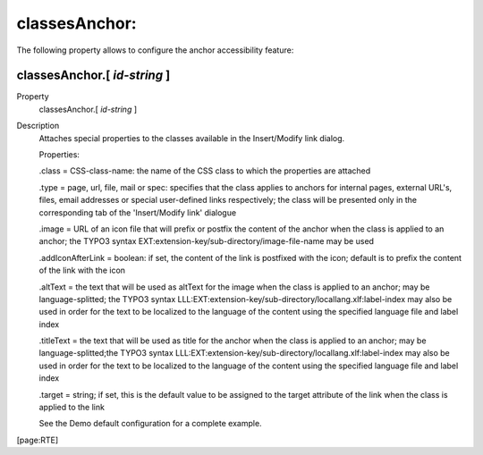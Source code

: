 ﻿.. include:: /Includes.rst.txt


.. _classesanchor:

classesAnchor:
""""""""""""""

The following property allows to configure the anchor accessibility
feature:


.. _classesanchor-id-string:

classesAnchor.[ *id-string* ]
~~~~~~~~~~~~~~~~~~~~~~~~~~~~~

.. container:: table-row

   Property
         classesAnchor.[ *id-string* ]

   Description
         Attaches special properties to the classes available in the
         Insert/Modify link dialog.

         Properties:

         .class = CSS-class-name: the name of the CSS class to which the
         properties are attached

         .type = page, url, file, mail or spec: specifies that the class
         applies to anchors for internal pages, external URL's, files, email
         addresses or special user-defined links respectively; the class will
         be presented only in the corresponding tab of the 'Insert/Modify link'
         dialogue

         .image = URL of an icon file that will prefix or postfix the content
         of the anchor when the class is applied to an anchor; the TYPO3 syntax
         EXT:extension-key/sub-directory/image-file-name may be used

         .addIconAfterLink = boolean: if set, the content of the link is
         postfixed with the icon; default is to prefix the content of the link
         with the icon

         .altText = the text that will be used as altText for the image when
         the class is applied to an anchor; may be language-splitted; the TYPO3
         syntax LLL:EXT:extension-key/sub-directory/locallang.xlf:label-index
         may also be used in order for the text to be localized to the language
         of the content using the specified language file and label index

         .titleText = the text that will be used as title for the anchor when
         the class is applied to an anchor; may be language-splitted;the TYPO3
         syntax LLL:EXT:extension-key/sub-directory/locallang.xlf:label-index
         may also be used in order for the text to be localized to the language
         of the content using the specified language file and label index

         .target = string; if set, this is the default value to be assigned to
         the target attribute of the link when the class is applied to the link

         See the Demo default configuration for a complete example.


[page:RTE]

